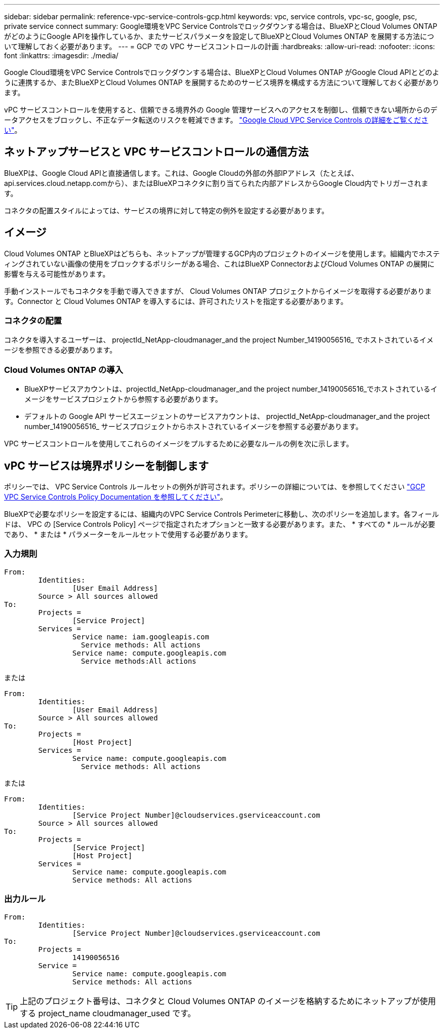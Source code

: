 ---
sidebar: sidebar 
permalink: reference-vpc-service-controls-gcp.html 
keywords: vpc, service controls, vpc-sc, google, psc, private service connect 
summary: Google環境をVPC Service Controlsでロックダウンする場合は、BlueXPとCloud Volumes ONTAP がどのようにGoogle APIを操作しているか、またサービスパラメータを設定してBlueXPとCloud Volumes ONTAP を展開する方法について理解しておく必要があります。 
---
= GCP での VPC サービスコントロールの計画
:hardbreaks:
:allow-uri-read: 
:nofooter: 
:icons: font
:linkattrs: 
:imagesdir: ./media/


[role="lead"]
Google Cloud環境をVPC Service Controlsでロックダウンする場合は、BlueXPとCloud Volumes ONTAP がGoogle Cloud APIとどのように連携するか、またBlueXPとCloud Volumes ONTAP を展開するためのサービス境界を構成する方法について理解しておく必要があります。

vPC サービスコントロールを使用すると、信頼できる境界外の Google 管理サービスへのアクセスを制御し、信頼できない場所からのデータアクセスをブロックし、不正なデータ転送のリスクを軽減できます。 https://cloud.google.com/vpc-service-controls/docs["Google Cloud VPC Service Controls の詳細をご覧ください"^]。



== ネットアップサービスと VPC サービスコントロールの通信方法

BlueXPは、Google Cloud APIと直接通信します。これは、Google Cloudの外部の外部IPアドレス（たとえば、api.services.cloud.netapp.comから）、またはBlueXPコネクタに割り当てられた内部アドレスからGoogle Cloud内でトリガーされます。

コネクタの配置スタイルによっては、サービスの境界に対して特定の例外を設定する必要があります。



== イメージ

Cloud Volumes ONTAP とBlueXPはどちらも、ネットアップが管理するGCP内のプロジェクトのイメージを使用します。組織内でホスティングされていない画像の使用をブロックするポリシーがある場合、これはBlueXP ConnectorおよびCloud Volumes ONTAP の展開に影響を与える可能性があります。

手動インストールでもコネクタを手動で導入できますが、 Cloud Volumes ONTAP プロジェクトからイメージを取得する必要があります。Connector と Cloud Volumes ONTAP を導入するには、許可されたリストを指定する必要があります。



=== コネクタの配置

コネクタを導入するユーザーは、 projectId_NetApp-cloudmanager_and the project Number_14190056516_ でホストされているイメージを参照できる必要があります。



=== Cloud Volumes ONTAP の導入

* BlueXPサービスアカウントは、projectId_NetApp-cloudmanager_and the project number_14190056516_でホストされているイメージをサービスプロジェクトから参照する必要があります。
* デフォルトの Google API サービスエージェントのサービスアカウントは、 projectId_NetApp-cloudmanager_and the project number_14190056516_ サービスプロジェクトからホストされているイメージを参照する必要があります。


VPC サービスコントロールを使用してこれらのイメージをプルするために必要なルールの例を次に示します。



== vPC サービスは境界ポリシーを制御します

ポリシーでは、 VPC Service Controls ルールセットの例外が許可されます。ポリシーの詳細については、を参照してください https://cloud.google.com/vpc-service-controls/docs/ingress-egress-rules#policy-model["GCP VPC Service Controls Policy Documentation を参照してください"^]。

BlueXPで必要なポリシーを設定するには、組織内のVPC Service Controls Perimeterに移動し、次のポリシーを追加します。各フィールドは、 VPC の [Service Controls Policy] ページで指定されたオプションと一致する必要があります。また、 * すべての * ルールが必要であり、 * または * パラメーターをルールセットで使用する必要があります。



=== 入力規則

....
From:
	Identities:
		[User Email Address]
	Source > All sources allowed
To:
	Projects =
		[Service Project]
	Services =
		Service name: iam.googleapis.com
		  Service methods: All actions
		Service name: compute.googleapis.com
		  Service methods:All actions
....
または

....
From:
	Identities:
		[User Email Address]
	Source > All sources allowed
To:
	Projects =
		[Host Project]
	Services =
		Service name: compute.googleapis.com
		  Service methods: All actions
....
または

....
From:
	Identities:
		[Service Project Number]@cloudservices.gserviceaccount.com
	Source > All sources allowed
To:
	Projects =
		[Service Project]
		[Host Project]
	Services =
		Service name: compute.googleapis.com
		Service methods: All actions
....


=== 出力ルール

....
From:
	Identities:
		[Service Project Number]@cloudservices.gserviceaccount.com
To:
	Projects =
		14190056516
	Service =
		Service name: compute.googleapis.com
		Service methods: All actions
....

TIP: 上記のプロジェクト番号は、コネクタと Cloud Volumes ONTAP のイメージを格納するためにネットアップが使用する project_name cloudmanager_used です。
